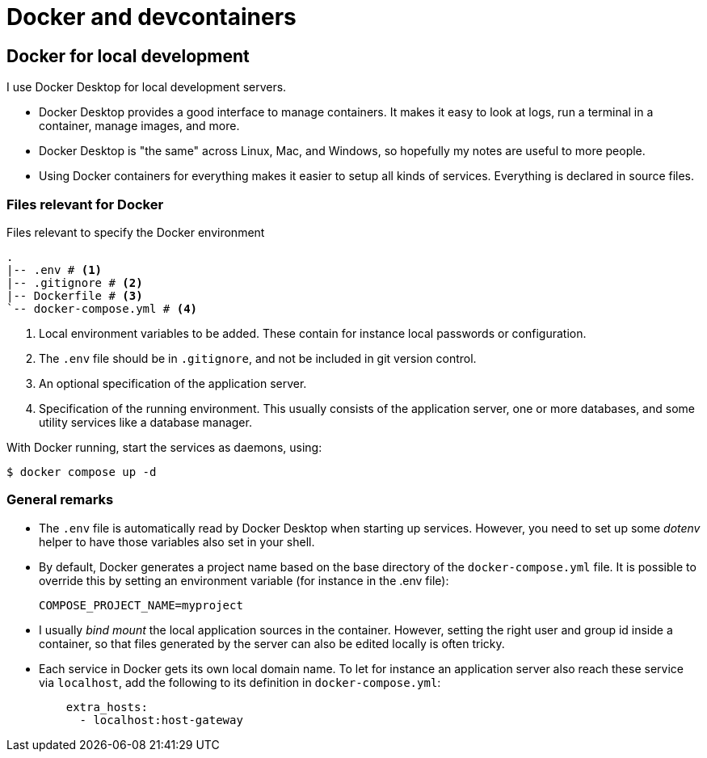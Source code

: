 = Docker and devcontainers

== Docker for local development

I use Docker Desktop for local development servers.

* Docker Desktop provides a good interface to manage containers.
It makes it easy to look at logs,
run a terminal in a container,
manage images,
and more.
* Docker Desktop is "the same" across Linux, Mac, and Windows,
so hopefully my notes are useful to more people.
* Using Docker containers for everything makes it easier to setup all kinds of services.
Everything is declared in source files.

=== Files relevant for Docker

.Files relevant to specify the Docker environment
[source,treeview]
----
.
|-- .env # <.>
|-- .gitignore # <.>
|-- Dockerfile # <.>
`-- docker-compose.yml # <.>
----
<.> Local environment variables to be added.
These contain for instance local passwords or configuration.
<.> The `.env` file should be in `.gitignore`,
and not be included in git version control.
<.> An optional specification of the application server.
<.> Specification of the running environment.
This usually consists of the application server,
one or more databases,
and some utility services like a database manager.

With Docker running, start the services as daemons, using:

  $ docker compose up -d

=== General remarks

* The `.env` file is automatically read by Docker Desktop
when starting up services.
However, you need to set up some _dotenv_ helper
to have those variables also set in your shell.
* By default, Docker generates a project name based on the base directory of the `docker-compose.yml` file.
It is possible to override this by setting an environment variable
(for instance in the .env file):
+
`COMPOSE_PROJECT_NAME=myproject`
* I usually _bind mount_ the local application sources in the container.
However, setting the right user and group id inside a container,
so that files generated by the server can also be edited locally
is often tricky.
* Each service in Docker gets its own local domain name.
To let for instance an application server also reach these service via `localhost`,
add the following to its definition in `docker-compose.yml`:
+
[source,yaml]
----
    extra_hosts:
      - localhost:host-gateway
----
